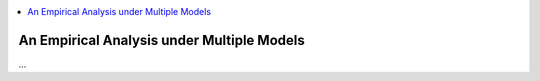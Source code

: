 .. role:: bolditalic
.. role:: hlight 
.. role:: codehlight 

.. contents:: 
    :local:
    :depth: 3

.. _multiple_model_analysis:

*******************************************
An Empirical Analysis under Multiple Models
*******************************************

...
